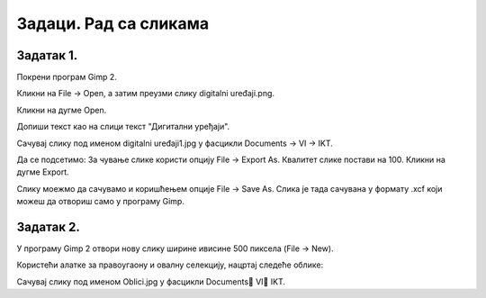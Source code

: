 Задаци. Рад са сликама
======================

Задатак 1.
~~~~~~~~~~

Покрени програм Gimp 2. 

Кликни на File → Open, а затим преузми слику digitalni uređaji.png. 

.. image:: ../../_images/L63S13.png
    :width: 500px
    :align: center

Кликни на дугме Open.

Допиши текст као на слици текст "Дигитални уређаји".

.. image:: ../../_images/L63S14.png
    :width: 500px
    :align: center
 
Сачувај слику под именом digitalni uređaji1.jpg у фасцикли Documents → VI → IKT. 

Да се подсетимо: За чување слике користи опцију File → Export Аs. Квалитет слике постави на 100. Кликни на дугме Export.

Слику моежмо да сачувамо и коришћењем опције File → Save Аs. Слика је тада сачувана у формату .xcf који можеш да отвориш само у програму Gimp.

Задатак 2.
~~~~~~~~~~

У програму Gimp 2 отвори нову слику ширине ивисине 500 пиксела (File → New). 

Користећи алатке за правоугаону и овалну селекцију, нацртај следеће облике:


.. image:: ../../_images/L63S15.png
    :width: 300px
    :align: center
 
Сачувај слику под именом Oblici.jpg у фасцикли Documents VI  IKT. 
